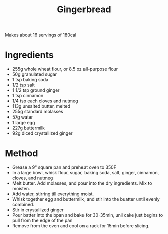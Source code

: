 #+TITLE: Gingerbread
#+ROAM_TAGS: @recipe @dessert

Makes about 16 servings of 180cal

* Ingredients

- 255g whole wheat flour, or 8.5 oz all-purpose flour
- 50g granulated sugar
- 1 tsp baking soda
- 1/2 tsp salt
- 1 1/2 tsp ground ginger
- 1 tsp cinnamon
- 1/4 tsp each cloves and nutmeg
- 113g unsalted butter, melted
- 255g standard molasses
- 57g water
- 1 large egg
- 227g buttermilk
- 92g diced crystallized ginger

* Method

- Grease a 9" square pan and preheat oven to 350F
- In a large bowl, whisk flour, sugar, baking soda, salt, ginger, cinnamon, cloves, and nutmeg
- Melt butter. Add molasses, and pour into the dry ingredients. Mix to moisten.
- Add water, stirring till everything moist.
- Whisk together egg and buttermilk, and stir into the buatter until evenly combined.
- Stir in crystallized ginger
- Pour batter into the bpan and bake for 30-35min, unil cake just begins to pull from the edge of the pan
- Remove from the oven and cool on a rack for 15min before slicing.
